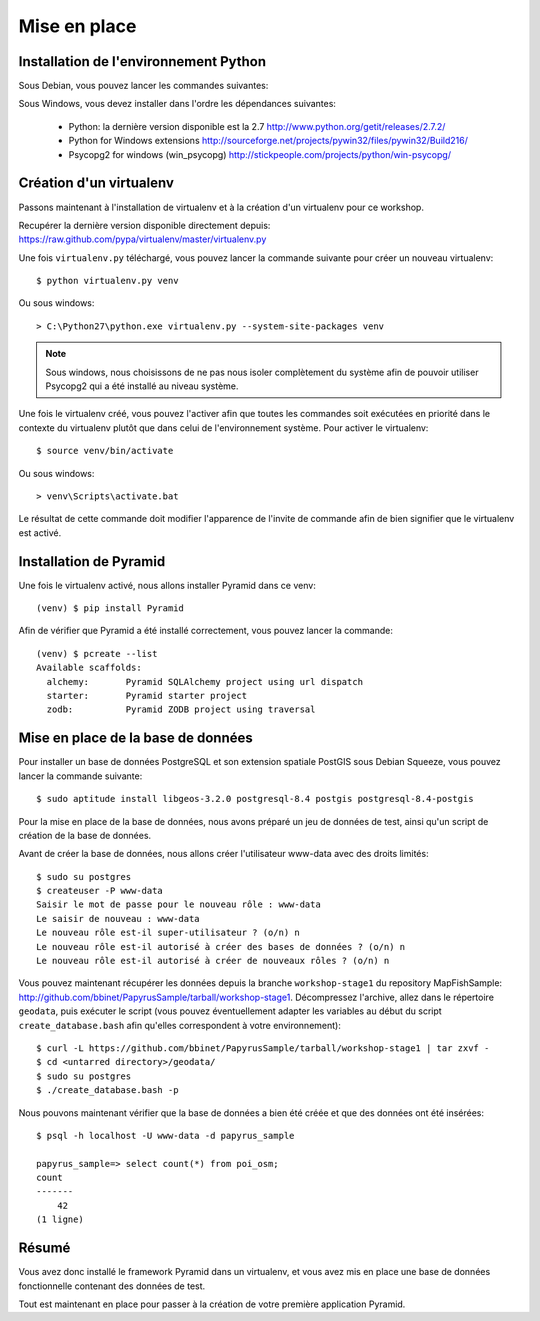 
Mise en place
=============

Installation de l'environnement Python
--------------------------------------

Sous Debian, vous pouvez lancer les commandes suivantes:

Sous Windows, vous devez installer dans l'ordre les dépendances suivantes:

  * Python: la dernière version disponible est la 2.7
    http://www.python.org/getit/releases/2.7.2/

  * Python for Windows extensions
    http://sourceforge.net/projects/pywin32/files/pywin32/Build216/

  * Psycopg2 for windows (win_psycopg)
    http://stickpeople.com/projects/python/win-psycopg/

Création d'un virtualenv
------------------------

Passons maintenant à l'installation de virtualenv et à la création d'un
virtualenv pour ce workshop.

Recupérer la dernière version disponible directement depuis:
https://raw.github.com/pypa/virtualenv/master/virtualenv.py

Une fois ``virtualenv.py`` téléchargé, vous pouvez lancer la commande suivante pour
créer un nouveau virtualenv::

    $ python virtualenv.py venv

Ou sous windows::

    > C:\Python27\python.exe virtualenv.py --system-site-packages venv

.. note::

    Sous windows, nous choisissons de ne pas nous isoler complètement du
    système afin de pouvoir utiliser Psycopg2 qui a été installé au niveau
    système.

Une fois le virtualenv créé, vous pouvez l'activer afin que toutes les
commandes soit exécutées en priorité dans le contexte du virtualenv plutôt que
dans celui de l'environnement système.
Pour activer le virtualenv::

    $ source venv/bin/activate

Ou sous windows::

    > venv\Scripts\activate.bat

Le résultat de cette commande doit modifier l'apparence de l'invite de commande
afin de bien signifier que le virtualenv est activé.
    

Installation de Pyramid
-----------------------

Une fois le virtualenv activé, nous allons installer Pyramid dans ce venv::

    (venv) $ pip install Pyramid

Afin de vérifier que Pyramid a été installé correctement, vous pouvez lancer la
commande::

    (venv) $ pcreate --list
    Available scaffolds:
      alchemy:       Pyramid SQLAlchemy project using url dispatch
      starter:       Pyramid starter project
      zodb:          Pyramid ZODB project using traversal


Mise en place de la base de données
-----------------------------------

Pour installer un base de données PostgreSQL et son extension spatiale PostGIS
sous Debian Squeeze, vous pouvez lancer la commande suivante::

    $ sudo aptitude install libgeos-3.2.0 postgresql-8.4 postgis postgresql-8.4-postgis

Pour la mise en place de la base de données, nous avons préparé un jeu de
données de test, ainsi qu'un script de création de la base de données.

Avant de créer la base de données, nous allons créer l'utilisateur www-data
avec des droits limités::

    $ sudo su postgres
    $ createuser -P www-data
    Saisir le mot de passe pour le nouveau rôle : www-data
    Le saisir de nouveau : www-data
    Le nouveau rôle est-il super-utilisateur ? (o/n) n
    Le nouveau rôle est-il autorisé à créer des bases de données ? (o/n) n
    Le nouveau rôle est-il autorisé à créer de nouveaux rôles ? (o/n) n

Vous pouvez maintenant récupérer les données depuis la branche
``workshop-stage1`` du repository MapFishSample:
http://github.com/bbinet/PapyrusSample/tarball/workshop-stage1.
Décompressez l'archive, allez dans le répertoire ``geodata``, puis exécuter le
script (vous pouvez éventuellement adapter les variables au début du script
``create_database.bash`` afin qu'elles correspondent à votre environnement)::

    $ curl -L https://github.com/bbinet/PapyrusSample/tarball/workshop-stage1 | tar zxvf -
    $ cd <untarred directory>/geodata/
    $ sudo su postgres
    $ ./create_database.bash -p

Nous pouvons maintenant vérifier que la base de données a bien été créée et que
des données ont été insérées::

    $ psql -h localhost -U www-data -d papyrus_sample

    papyrus_sample=> select count(*) from poi_osm;
    count 
    -------
        42
    (1 ligne)


Résumé
------

Vous avez donc installé le framework Pyramid dans un virtualenv, et vous avez
mis en place une base de données fonctionnelle contenant des données de test.

Tout est maintenant en place pour passer à la création de votre première
application Pyramid.

